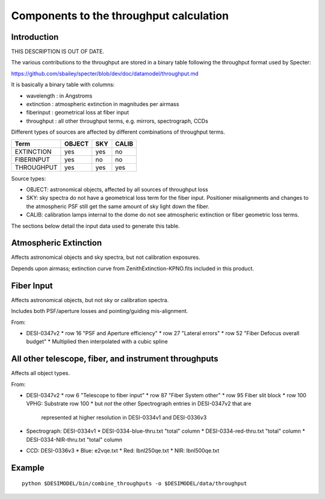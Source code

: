 ========================================
Components to the throughput calculation
========================================

Introduction
============

THIS DESCRIPTION IS OUT OF DATE.

The various contributions to the throughput are stored in a binary table
following the throughput format used by Specter:

https://github.com/sbailey/specter/blob/dev/doc/datamodel/throughput.md

It is basically a binary table with columns:

* wavelength : in Angstroms
* extinction : atmospheric extinction in magnitudes per airmass
* fiberinput : geometrical loss at fiber input
* throughput : all other throughput terms, e.g. mirrors, spectrograph, CCDs

Different types of sources are affected by different combinations of
throughput terms.

========== ====== === =====
Term       OBJECT SKY CALIB
========== ====== === =====
EXTINCTION yes    yes no
FIBERINPUT yes    no  no
THROUGHPUT yes    yes yes
========== ====== === =====

Source types:

* OBJECT: astronomical objects, affected by all sources of throughput loss
* SKY: sky spectra do not have a geometrical loss term for the fiber
  input.  Positioner misalignments and changes to the atmospheric
  PSF still get the same amount of sky light down the fiber.
* CALIB: calibration lamps internal to the dome do not see atmospheric
  extinction or fiber geometric loss terms.

The sections below detail the input data used to generate this table.

Atmospheric Extinction
======================

Affects astronomical objects and sky spectra, but not calibration exposures.

Depends upon airmass; extinction curve from ZenithExtinction-KPNO.fits
included in this product.

Fiber Input
===========

Affects astronomical objects, but not sky or calibration spectra.

Includes both PSF/aperture losses and pointing/guiding mis-alignment.

From:

* DESI-0347v2
  * row 16 "PSF and Aperture efficiency"
  * row 27 "Lateral errors"
  * row 52 "Fiber Defocus overall budget"
  * Multiplied then interpolated with a cubic spline

All other telescope, fiber, and instrument throughputs
======================================================

Affects all object types.

From:

* DESI-0347v2
  * row 6 "Telescope to fiber input"
  * row 87 "Fiber System other"
  * row 95 Fiber slit block
  * row 100 VPHG: Substrate row 100
  * but *not* the other Spectrograph entries in DESI-0347v2 that are
    represented at higher resolution in DESI-0334v1 and DESI-0336v3
* Spectrograph: DESI-0334v1
  * DESI-0334-blue-thru.txt "total" column
  * DESI-0334-red-thru.txt "total" column
  * DESI-0334-NIR-thru.txt "total" column
* CCD: DESI-0336v3
  * Blue: e2vqe.txt
  * Red: lbnl250qe.txt
  * NIR: lbnl500qe.txt

Example
=======

::

    python $DESIMODEL/bin/combine_throughputs -o $DESIMODEL/data/throughput


